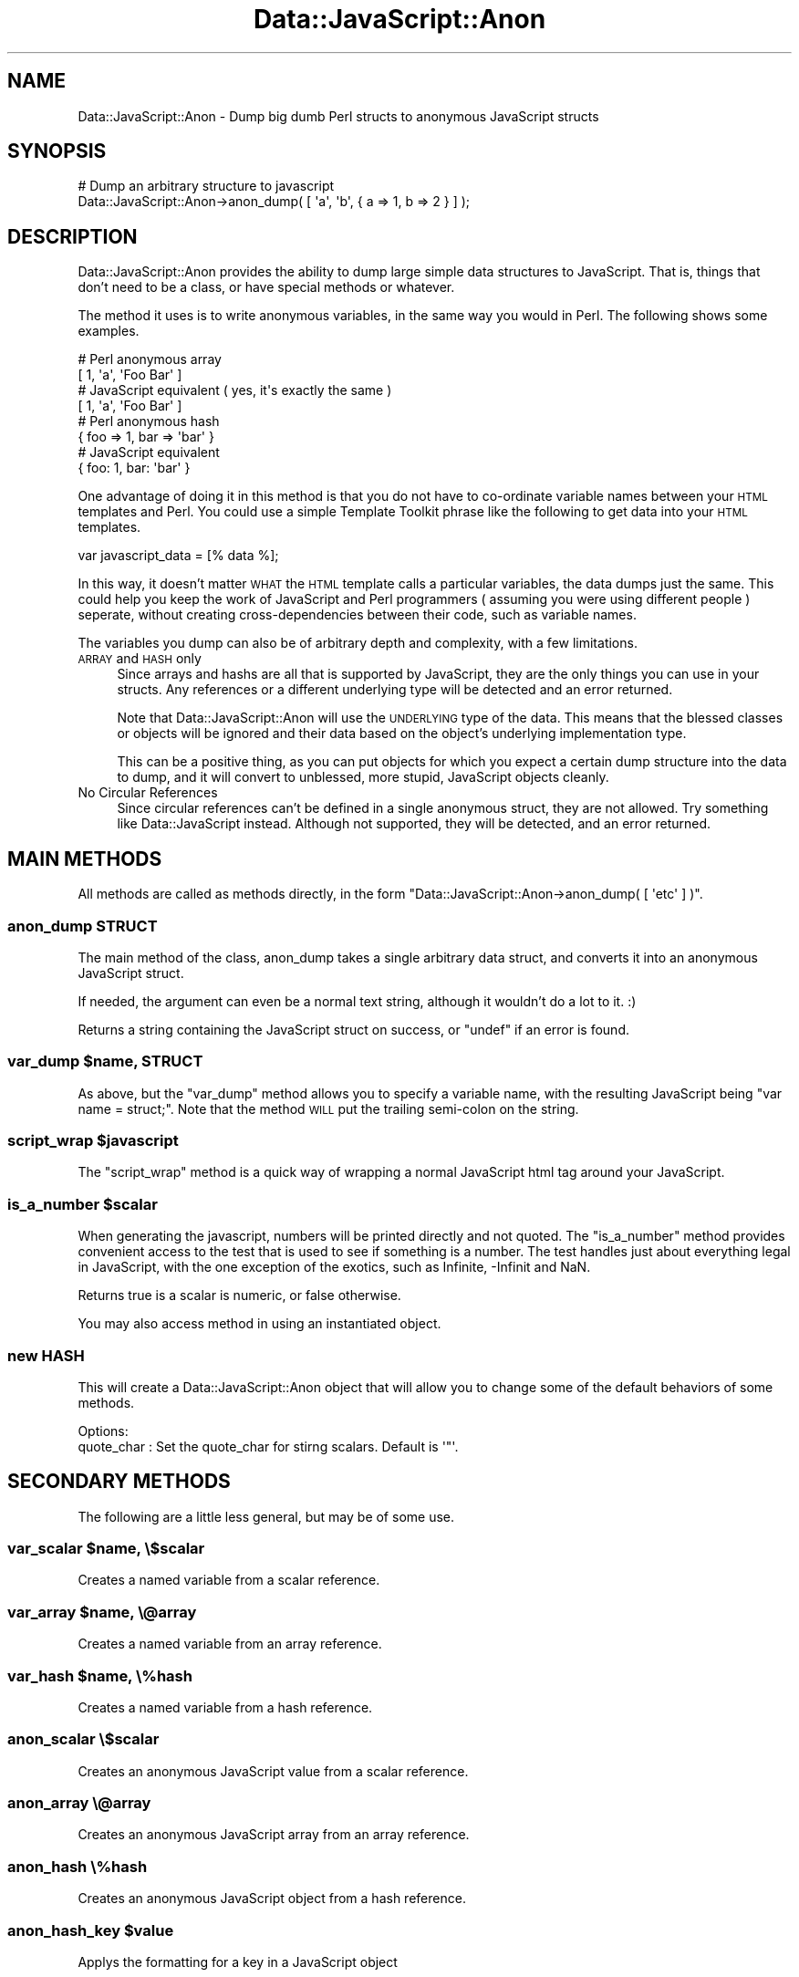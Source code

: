 .\" Automatically generated by Pod::Man 4.14 (Pod::Simple 3.40)
.\"
.\" Standard preamble:
.\" ========================================================================
.de Sp \" Vertical space (when we can't use .PP)
.if t .sp .5v
.if n .sp
..
.de Vb \" Begin verbatim text
.ft CW
.nf
.ne \\$1
..
.de Ve \" End verbatim text
.ft R
.fi
..
.\" Set up some character translations and predefined strings.  \*(-- will
.\" give an unbreakable dash, \*(PI will give pi, \*(L" will give a left
.\" double quote, and \*(R" will give a right double quote.  \*(C+ will
.\" give a nicer C++.  Capital omega is used to do unbreakable dashes and
.\" therefore won't be available.  \*(C` and \*(C' expand to `' in nroff,
.\" nothing in troff, for use with C<>.
.tr \(*W-
.ds C+ C\v'-.1v'\h'-1p'\s-2+\h'-1p'+\s0\v'.1v'\h'-1p'
.ie n \{\
.    ds -- \(*W-
.    ds PI pi
.    if (\n(.H=4u)&(1m=24u) .ds -- \(*W\h'-12u'\(*W\h'-12u'-\" diablo 10 pitch
.    if (\n(.H=4u)&(1m=20u) .ds -- \(*W\h'-12u'\(*W\h'-8u'-\"  diablo 12 pitch
.    ds L" ""
.    ds R" ""
.    ds C` ""
.    ds C' ""
'br\}
.el\{\
.    ds -- \|\(em\|
.    ds PI \(*p
.    ds L" ``
.    ds R" ''
.    ds C`
.    ds C'
'br\}
.\"
.\" Escape single quotes in literal strings from groff's Unicode transform.
.ie \n(.g .ds Aq \(aq
.el       .ds Aq '
.\"
.\" If the F register is >0, we'll generate index entries on stderr for
.\" titles (.TH), headers (.SH), subsections (.SS), items (.Ip), and index
.\" entries marked with X<> in POD.  Of course, you'll have to process the
.\" output yourself in some meaningful fashion.
.\"
.\" Avoid warning from groff about undefined register 'F'.
.de IX
..
.nr rF 0
.if \n(.g .if rF .nr rF 1
.if (\n(rF:(\n(.g==0)) \{\
.    if \nF \{\
.        de IX
.        tm Index:\\$1\t\\n%\t"\\$2"
..
.        if !\nF==2 \{\
.            nr % 0
.            nr F 2
.        \}
.    \}
.\}
.rr rF
.\" ========================================================================
.\"
.IX Title "Data::JavaScript::Anon 3"
.TH Data::JavaScript::Anon 3 "2009-04-20" "perl v5.32.0" "User Contributed Perl Documentation"
.\" For nroff, turn off justification.  Always turn off hyphenation; it makes
.\" way too many mistakes in technical documents.
.if n .ad l
.nh
.SH "NAME"
Data::JavaScript::Anon \- Dump big dumb Perl structs to anonymous JavaScript structs
.SH "SYNOPSIS"
.IX Header "SYNOPSIS"
.Vb 2
\&  # Dump an arbitrary structure to javascript
\&  Data::JavaScript::Anon\->anon_dump( [ \*(Aqa\*(Aq, \*(Aqb\*(Aq, { a => 1, b => 2 } ] );
.Ve
.SH "DESCRIPTION"
.IX Header "DESCRIPTION"
Data::JavaScript::Anon provides the ability to dump large simple data
structures to JavaScript. That is, things that don't need to be a class,
or have special methods or whatever.
.PP
The method it uses is to write anonymous variables, in the same way you
would in Perl. The following shows some examples.
.PP
.Vb 2
\&  # Perl anonymous array
\&  [ 1, \*(Aqa\*(Aq, \*(AqFoo Bar\*(Aq ]
\&  
\&  # JavaScript equivalent ( yes, it\*(Aqs exactly the same )
\&  [ 1, \*(Aqa\*(Aq, \*(AqFoo Bar\*(Aq ]
\&  
\&  # Perl anonymous hash
\&  { foo => 1, bar => \*(Aqbar\*(Aq }
\&  
\&  # JavaScript equivalent
\&  { foo: 1, bar: \*(Aqbar\*(Aq }
.Ve
.PP
One advantage of doing it in this method is that you do not have to
co-ordinate variable names between your \s-1HTML\s0 templates and Perl. You
could use a simple Template Toolkit phrase like the following to get
data into your \s-1HTML\s0 templates.
.PP
.Vb 1
\&  var javascript_data = [% data %];
.Ve
.PP
In this way, it doesn't matter \s-1WHAT\s0 the \s-1HTML\s0 template calls a
particular variables, the data dumps just the same. This could help
you keep the work of JavaScript and Perl programmers ( assuming you
were using different people ) seperate, without creating 
cross-dependencies between their code, such as variable names.
.PP
The variables you dump can also be of arbitrary depth and complexity,
with a few limitations.
.IP "\s-1ARRAY\s0 and \s-1HASH\s0 only" 4
.IX Item "ARRAY and HASH only"
Since arrays and hashs are all that is supported by JavaScript, they
are the only things you can use in your structs. Any references or a
different underlying type will be detected and an error returned.
.Sp
Note that Data::JavaScript::Anon will use the \s-1UNDERLYING\s0 type of the
data. This means that the blessed classes or objects will be ignored
and their data based on the object's underlying implementation type.
.Sp
This can be a positive thing, as you can put objects for which you expect
a certain dump structure into the data to dump, and it will convert to 
unblessed, more stupid, JavaScript objects cleanly.
.IP "No Circular References" 4
.IX Item "No Circular References"
Since circular references can't be defined in a single anonymous struct,
they are not allowed. Try something like Data::JavaScript instead.
Although not supported, they will be detected, and an error returned.
.SH "MAIN METHODS"
.IX Header "MAIN METHODS"
All methods are called as methods directly, in the form
\&\f(CW\*(C`Data::JavaScript::Anon\->anon_dump( [ \*(Aqetc\*(Aq ] )\*(C'\fR.
.SS "anon_dump \s-1STRUCT\s0"
.IX Subsection "anon_dump STRUCT"
The main method of the class, anon_dump takes a single arbitrary data
struct, and converts it into an anonymous JavaScript struct.
.PP
If needed, the argument can even be a normal text string, although it
wouldn't do a lot to it. :)
.PP
Returns a string containing the JavaScript struct on success, or \f(CW\*(C`undef\*(C'\fR
if an error is found.
.ie n .SS "var_dump $name, \s-1STRUCT\s0"
.el .SS "var_dump \f(CW$name\fP, \s-1STRUCT\s0"
.IX Subsection "var_dump $name, STRUCT"
As above, but the \f(CW\*(C`var_dump\*(C'\fR method allows you to specify a variable name,
with the resulting JavaScript being \f(CW\*(C`var name = struct;\*(C'\fR. Note that the
method \s-1WILL\s0 put the trailing semi-colon on the string.
.ie n .SS "script_wrap $javascript"
.el .SS "script_wrap \f(CW$javascript\fP"
.IX Subsection "script_wrap $javascript"
The \f(CW\*(C`script_wrap\*(C'\fR method is a quick way of wrapping a normal JavaScript html
tag around your JavaScript.
.ie n .SS "is_a_number $scalar"
.el .SS "is_a_number \f(CW$scalar\fP"
.IX Subsection "is_a_number $scalar"
When generating the javascript, numbers will be printed directly and not
quoted. The \f(CW\*(C`is_a_number\*(C'\fR method provides convenient access to the test
that is used to see if something is a number. The test handles just about
everything legal in JavaScript, with the one exception of the exotics, such
as Infinite, \-Infinit and NaN.
.PP
Returns true is a scalar is numeric, or false otherwise.
.PP
You may also access method in using an instantiated object.
.SS "new \s-1HASH\s0"
.IX Subsection "new HASH"
This will create a Data::JavaScript::Anon object that will allow you to change
some of the default behaviors of some methods.
.PP
.Vb 2
\&    Options:
\&        quote_char  : Set the quote_char for stirng scalars. Default is \*(Aq"\*(Aq.
.Ve
.SH "SECONDARY METHODS"
.IX Header "SECONDARY METHODS"
The following are a little less general, but may be of some use.
.ie n .SS "var_scalar $name, \e$scalar"
.el .SS "var_scalar \f(CW$name\fP, \e$scalar"
.IX Subsection "var_scalar $name, $scalar"
Creates a named variable from a scalar reference.
.ie n .SS "var_array $name, \e@array"
.el .SS "var_array \f(CW$name\fP, \e@array"
.IX Subsection "var_array $name, @array"
Creates a named variable from an array reference.
.ie n .SS "var_hash $name, \e%hash"
.el .SS "var_hash \f(CW$name\fP, \e%hash"
.IX Subsection "var_hash $name, %hash"
Creates a named variable from a hash reference.
.SS "anon_scalar \e$scalar"
.IX Subsection "anon_scalar $scalar"
Creates an anonymous JavaScript value from a scalar reference.
.SS "anon_array \e@array"
.IX Subsection "anon_array @array"
Creates an anonymous JavaScript array from an array reference.
.SS "anon_hash \e%hash"
.IX Subsection "anon_hash %hash"
Creates an anonymous JavaScript object from a hash reference.
.ie n .SS "anon_hash_key $value"
.el .SS "anon_hash_key \f(CW$value\fP"
.IX Subsection "anon_hash_key $value"
Applys the formatting for a key in a JavaScript object
.SH "SUPPORT"
.IX Header "SUPPORT"
Bugs should be reported via the \s-1CPAN\s0 bug tracker at:
.PP
<http://rt.cpan.org/NoAuth/ReportBug.html?Queue=Data\-JavaScript\-Anon>
.PP
For other comments or queries, contact the author.
.SH "AUTHOR"
.IX Header "AUTHOR"
Adam Kennedy <adamk@cpan.org>
.SH "SEE ALSO"
.IX Header "SEE ALSO"
\&\s-1JSON\s0, <http://ali.as/>
.SH "COPYRIGHT"
.IX Header "COPYRIGHT"
Copyright 2003 \- 2009 Adam Kennedy.
.PP
This program is free software; you can redistribute
it and/or modify it under the same terms as Perl itself.
.PP
The full text of the license can be found in the
\&\s-1LICENSE\s0 file included with this module.
